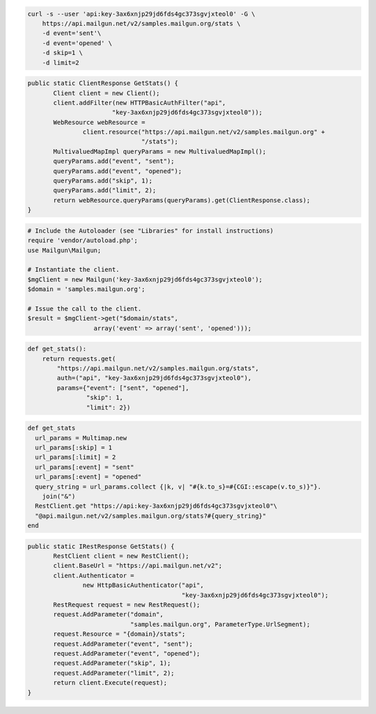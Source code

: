 
.. code-block:: bash

    curl -s --user 'api:key-3ax6xnjp29jd6fds4gc373sgvjxteol0' -G \
	https://api.mailgun.net/v2/samples.mailgun.org/stats \
	-d event='sent'\
	-d event='opened' \
	-d skip=1 \
	-d limit=2

.. code-block:: java

 public static ClientResponse GetStats() {
 	Client client = new Client();
 	client.addFilter(new HTTPBasicAuthFilter("api",
 			"key-3ax6xnjp29jd6fds4gc373sgvjxteol0"));
 	WebResource webResource =
 		client.resource("https://api.mailgun.net/v2/samples.mailgun.org" +
 				"/stats");
 	MultivaluedMapImpl queryParams = new MultivaluedMapImpl();
 	queryParams.add("event", "sent");
 	queryParams.add("event", "opened");
 	queryParams.add("skip", 1);
 	queryParams.add("limit", 2);
 	return webResource.queryParams(queryParams).get(ClientResponse.class);
 }

.. code-block:: php

  # Include the Autoloader (see "Libraries" for install instructions)
  require 'vendor/autoload.php';
  use Mailgun\Mailgun;

  # Instantiate the client.
  $mgClient = new Mailgun('key-3ax6xnjp29jd6fds4gc373sgvjxteol0');
  $domain = 'samples.mailgun.org';

  # Issue the call to the client.
  $result = $mgClient->get("$domain/stats", 
                    array('event' => array('sent', 'opened')));

.. code-block:: py

 def get_stats():
     return requests.get(
         "https://api.mailgun.net/v2/samples.mailgun.org/stats",
         auth=("api", "key-3ax6xnjp29jd6fds4gc373sgvjxteol0"),
         params={"event": ["sent", "opened"],
                 "skip": 1,
                 "limit": 2})

.. code-block:: rb

 def get_stats
   url_params = Multimap.new
   url_params[:skip] = 1
   url_params[:limit] = 2
   url_params[:event] = "sent"
   url_params[:event] = "opened"
   query_string = url_params.collect {|k, v| "#{k.to_s}=#{CGI::escape(v.to_s)}"}.
     join("&")
   RestClient.get "https://api:key-3ax6xnjp29jd6fds4gc373sgvjxteol0"\
   "@api.mailgun.net/v2/samples.mailgun.org/stats?#{query_string}"
 end

.. code-block:: csharp

 public static IRestResponse GetStats() {
 	RestClient client = new RestClient();
 	client.BaseUrl = "https://api.mailgun.net/v2";
 	client.Authenticator =
 		new HttpBasicAuthenticator("api",
 		                           "key-3ax6xnjp29jd6fds4gc373sgvjxteol0");
 	RestRequest request = new RestRequest();
 	request.AddParameter("domain",
 	                     "samples.mailgun.org", ParameterType.UrlSegment);
 	request.Resource = "{domain}/stats";
 	request.AddParameter("event", "sent");
 	request.AddParameter("event", "opened");
 	request.AddParameter("skip", 1);
 	request.AddParameter("limit", 2);
 	return client.Execute(request);
 }
